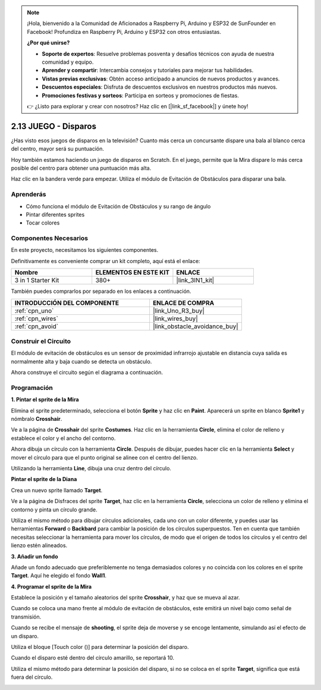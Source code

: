 .. note::

    ¡Hola, bienvenido a la Comunidad de Aficionados a Raspberry Pi, Arduino y ESP32 de SunFounder en Facebook! Profundiza en Raspberry Pi, Arduino y ESP32 con otros entusiastas.

    **¿Por qué unirse?**

    - **Soporte de expertos**: Resuelve problemas posventa y desafíos técnicos con ayuda de nuestra comunidad y equipo.
    - **Aprender y compartir**: Intercambia consejos y tutoriales para mejorar tus habilidades.
    - **Vistas previas exclusivas**: Obtén acceso anticipado a anuncios de nuevos productos y avances.
    - **Descuentos especiales**: Disfruta de descuentos exclusivos en nuestros productos más nuevos.
    - **Promociones festivas y sorteos**: Participa en sorteos y promociones de fiestas.

    👉 ¿Listo para explorar y crear con nosotros? Haz clic en [|link_sf_facebook|] y únete hoy!

.. _sh_shooting:

2.13 JUEGO - Disparos
========================

¿Has visto esos juegos de disparos en la televisión? Cuanto más cerca un concursante dispare una bala al blanco cerca del centro, mayor será su puntuación.

Hoy también estamos haciendo un juego de disparos en Scratch. En el juego, permite que la Mira dispare lo más cerca posible del centro para obtener una puntuación más alta.

Haz clic en la bandera verde para empezar. Utiliza el módulo de Evitación de Obstáculos para disparar una bala.

.. image:: img/14_shooting.png

Aprenderás
---------------------

- Cómo funciona el módulo de Evitación de Obstáculos y su rango de ángulo
- Pintar diferentes sprites
- Tocar colores

Componentes Necesarios
-------------------------

En este proyecto, necesitamos los siguientes componentes.

Definitivamente es conveniente comprar un kit completo, aquí está el enlace:

.. list-table::
    :widths: 20 20 20
    :header-rows: 1

    *   - Nombre	
        - ELEMENTOS EN ESTE KIT
        - ENLACE
    *   - 3 in 1 Starter Kit
        - 380+
        - |link_3IN1_kit|

También puedes comprarlos por separado en los enlaces a continuación.

.. list-table::
    :widths: 30 20
    :header-rows: 1

    *   - INTRODUCCIÓN DEL COMPONENTE
        - ENLACE DE COMPRA

    *   - :ref:`cpn_uno`
        - |link_Uno_R3_buy|
    *   - :ref:`cpn_wires`
        - |link_wires_buy|
    *   - :ref:`cpn_avoid`
        - |link_obstacle_avoidance_buy|

Construir el Circuito
-----------------------

El módulo de evitación de obstáculos es un sensor de proximidad infrarrojo ajustable en distancia cuya salida es normalmente alta y baja cuando se detecta un obstáculo.

Ahora construye el circuito según el diagrama a continuación.

.. image:: img/circuit/avoid_circuit.png

Programación
------------------

**1. Pintar el sprite de la Mira**

Elimina el sprite predeterminado, selecciona el botón **Sprite** y haz clic en **Paint**. Aparecerá un sprite en blanco **Sprite1** y nómbralo **Crosshair**.

.. image:: img/14_shooting0.png

Ve a la página de **Crosshair** del sprite **Costumes**. Haz clic en la herramienta **Circle**, elimina el color de relleno y establece el color y el ancho del contorno.

.. image:: img/14_shooting02.png

Ahora dibuja un círculo con la herramienta **Circle**. Después de dibujar, puedes hacer clic en la herramienta **Select** y mover el círculo para que el punto original se alinee con el centro del lienzo.

.. image:: img/14_shooting03.png

Utilizando la herramienta **Line**, dibuja una cruz dentro del círculo.

.. image:: img/14_shooting033.png

**Pintar el sprite de la Diana**

Crea un nuevo sprite llamado **Target**.

.. image:: img/14_shooting01.png

Ve a la página de Disfraces del sprite **Target**, haz clic en la herramienta **Circle**, selecciona un color de relleno y elimina el contorno y pinta un círculo grande.

.. image:: img/14_shooting05.png

Utiliza el mismo método para dibujar círculos adicionales, cada uno con un color diferente, y puedes usar las herramientas **Forward** o **Backbard** para cambiar la posición de los círculos superpuestos. Ten en cuenta que también necesitas seleccionar la herramienta para mover los círculos, de modo que el origen de todos los círculos y el centro del lienzo estén alineados.

.. image:: img/14_shooting04.png

**3. Añadir un fondo**

Añade un fondo adecuado que preferiblemente no tenga demasiados colores y no coincida con los colores en el sprite **Target**. Aquí he elegido el fondo **Wall1**.

.. image:: img/14_shooting06.png

**4. Programar el sprite de la Mira**

Establece la posición y el tamaño aleatorios del sprite **Crosshair**, y haz que se mueva al azar.

.. image:: img/14_shooting4.png

Cuando se coloca una mano frente al módulo de evitación de obstáculos, este emitirá un nivel bajo como señal de transmisión.

.. image:: img/14_shooting5.png

Cuando se recibe el mensaje de **shooting**, el sprite deja de moverse y se encoge lentamente, simulando así el efecto de un disparo.

.. image:: img/14_shooting6.png

Utiliza el bloque [Touch color ()] para determinar la posición del disparo.

.. image:: img/14_shooting7.png

Cuando el disparo esté dentro del círculo amarillo, se reportará 10.

.. image:: img/14_shooting8.png

Utiliza el mismo método para determinar la posición del disparo, si no se coloca en el sprite **Target**, significa que está fuera del círculo.

.. image:: img/14_shooting9.png
